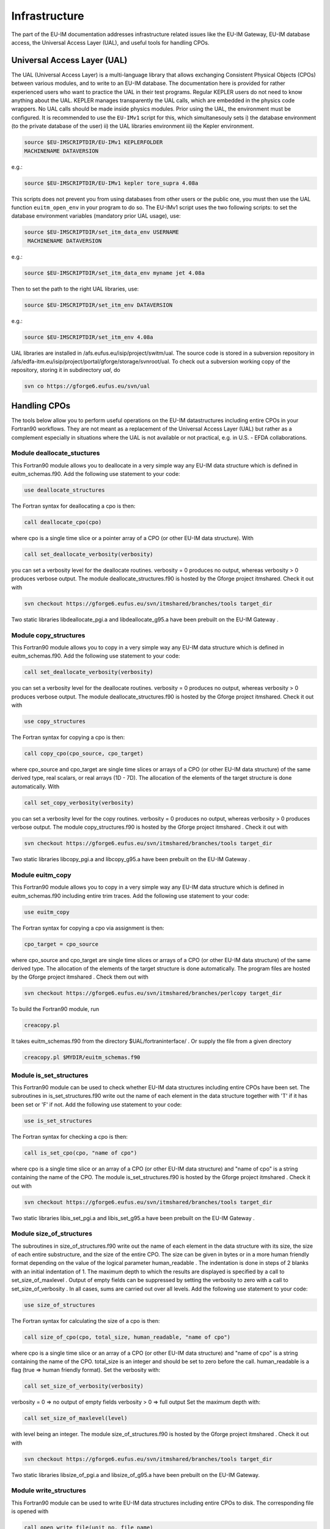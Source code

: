 Infrastructure
==============

The part of the EU-IM documentation addresses infrastructure related
issues like the EU-IM Gateway, EU-IM database access, the Universal Access
Layer (UAL), and useful tools for handling CPOs.

Universal Access Layer (UAL)
----------------------------

The UAL (Universal Access Layer) is a multi-language library that allows
exchanging Consistent Physical Objects (CPOs) between various modules,
and to write to an EU-IM database. The documentation here is provided for
rather experienced users who want to practice the UAL in their test
programs. Regular KEPLER users do not need to know anything about the
UAL. KEPLER manages transparently the UAL calls, which are embedded in
the physics code wrappers. No UAL calls should be made inside physics
modules. Prior using the UAL, the environment must be configured. It is
recommended to use the ``EU-IMv1`` script for this, which simultanesouly
sets i) the database environment (to the private database of the user)
ii) the UAL libraries environment iii) the Kepler environment.

.. code-block:: console

       source $EU-IMSCRIPTDIR/EU-IMv1 KEPLERFOLDER
       MACHINENAME DATAVERSION

e.g.:

.. code-block:: console

       source $EU-IMSCRIPTDIR/EU-IMv1 kepler tore_supra 4.08a

This scripts does not prevent you from using databases from other users
or the public one, you must then use the UAL function ``euitm_open_env``
in your program to do so. The EU-IMv1 script uses the two following
scripts: to set the database environment variables (mandatory prior UAL
usage), use:

.. code-block:: console

   source $EU-IMSCRIPTDIR/set_itm_data_env USERNAME
    MACHINENAME DATAVERSION

e.g.:

.. code-block:: console

   source $EU-IMSCRIPTDIR/set_itm_data_env myname jet 4.08a

Then to set the path to the right UAL libraries, use:

.. code-block:: console

   source $EU-IMSCRIPTDIR/set_itm_env DATAVERSION

e.g.:

.. code-block:: console

   source $EU-IMSCRIPTDIR/set_itm_env 4.08a

UAL libraries are installed in /afs.eufus.eu/isip/project/switm/ual.
The source code is stored in a subversion repository in
/afs/edfa-itm.eu/isip/project/portal/gforge/storage/svnroot/ual. To
check out a subversion working copy of the repository, storing it in
subdirectory *ual*, do

.. code-block:: console

   svn co https://gforge6.eufus.eu/svn/ual

Handling CPOs
-------------

The tools below allow you to perform useful operations on the EU-IM
datastructures including entire CPOs in your Fortran90 workflows. They
are not meant as a replacement of the Universal Access Layer (UAL) but
rather as a complement especially in situations where the UAL is not
available or not practical, e.g. in U.S. - EFDA collaborations.

Module deallocate_stuctures
~~~~~~~~~~~~~~~~~~~~~~~~~~~

This Fortran90 module allows you to deallocate in a very simple way any
EU-IM data structure which is defined in euitm_schemas.f90.
Add the following use statement to your code:

.. code-block:: fortran

     use deallocate_structures

The Fortran syntax for deallocating a cpo is then:

.. code-block:: fortran
   
     call deallocate_cpo(cpo)

where cpo is a single time slice or a pointer array of a CPO (or other
EU-IM data structure). With

.. code-block:: fortran
   
      call set_deallocate_verbosity(verbosity)

you can set a verbosity level for the deallocate routines. verbosity = 0
produces no output, whereas verbosity > 0 produces verbose output. The
module deallocate_structures.f90 is hosted by the Gforge project itmshared.
Check it out with

.. code-block:: console

   svn checkout https://gforge6.eufus.eu/svn/itmshared/branches/tools target_dir

Two static libraries
libdeallocate_pgi.a
and
libdeallocate_g95.a
have been prebuilt on the
EU-IM Gateway
.

Module copy_structures
~~~~~~~~~~~~~~~~~~~~~~

This Fortran90 module allows you to copy in a very simple way any EU-IM
data structure which is defined in euitm_schemas.f90.
Add the following use statement to your code:

.. code-block:: fortran
   
      call set_deallocate_verbosity(verbosity)

you can set a verbosity level for the deallocate routines. verbosity = 0
produces no output, whereas verbosity > 0 produces verbose output. The
module deallocate_structures.f90 is hosted by the Gforge project itmshared.
Check it out with

.. code-block:: fortran

     use copy_structures

The Fortran syntax for copying a cpo is then:

.. code-block:: fortran
   
     call copy_cpo(cpo_source, cpo_target)

where cpo_source and cpo_target are single time slices or arrays of a CPO
(or other EU-IM data structure) of the same derived type, real scalars, or
real arrays (1D - 7D). The allocation of the elements of the target
structure is done automatically. With

.. code-block:: fortran
   
      call set_copy_verbosity(verbosity)

you can set a verbosity level for the copy routines. verbosity = 0 produces
no output, whereas verbosity > 0 produces verbose output. The module
copy_structures.f90 is hosted by the Gforge project itmshared . Check it
out with 

.. code-block:: console

   svn checkout https://gforge6.eufus.eu/svn/itmshared/branches/tools target_dir

Two static libraries libcopy_pgi.a and libcopy_g95.a have been prebuilt on
the EU-IM Gateway .

Module euitm_copy
~~~~~~~~~~~~~~~~~

This Fortran90 module allows you to copy in a very simple way any EU-IM
data structure which is defined in euitm_schemas.f90 including entire
trim traces.
Add the following use statement to your code:

.. code-block:: fortran
   
     use euitm_copy

The Fortran syntax for copying a cpo via assignment is then:

.. code-block:: fortran
   
     cpo_target = cpo_source

where cpo_source and cpo_target are single time slices or arrays of a
CPO (or other EU-IM data structure) of the same derived type.
The allocation of the elements of the target structure is done
automatically.
The program files are hosted by the Gforge project
itmshared
.
Check them out with


.. code-block:: console

   svn checkout https://gforge6.eufus.eu/svn/itmshared/branches/perlcopy target_dir

To build the Fortran90 module, run

.. code-block:: console
   
     creacopy.pl

It takes euitm_schemas.f90 from the directory
$UAL/fortraninterface/
.
Or supply the file from a given directory


.. code-block:: console

    creacopy.pl $MYDIR/euitm_schemas.f90

Module is_set_structures
~~~~~~~~~~~~~~~~~~~~~~~~

This Fortran90 module can be used to check whether EU-IM data structures
including entire CPOs have been set. The subroutines in
is_set_structures.f90
write out the name of each element in the data structure together with
'T'
if it has been set or
'F'
if not.
Add the following use statement to your code:

.. code-block:: fortran
   
     use is_set_structures

The Fortran syntax for checking a cpo is then:


.. code-block:: fortran

   call is_set_cpo(cpo, "name of cpo")

where cpo is a single time slice or an array of a CPO (or other EU-IM data
structure) and "name of cpo" is a string containing the name of the CPO.
The module is_set_structures.f90 is hosted by the Gforge project itmshared
. Check it out with

.. code-block:: fortran
   
   svn checkout https://gforge6.eufus.eu/svn/itmshared/branches/tools target_dir

Two static libraries libis_set_pgi.a and libis_set_g95.a have been prebuilt
on the EU-IM Gateway .

Module size_of_structures
~~~~~~~~~~~~~~~~~~~~~~~~~

The subroutines in
size_of_structures.f90
write out the name of each element in the data structure with its size,
the size of each entire substructure, and the size of the entire CPO.
The size can be given in bytes or in a more human friendly format
depending on the value of the logical parameter
human_readable
. The indentation is done in steps of 2 blanks with an initial
indentation of 1.
The maximum depth to which the results are displayed is specified by a
call to
set_size_of_maxlevel
. Output of empty fields can be suppressed by setting the verbosity to
zero with a call to
set_size_of_verbosity
. In all cases, sums are carried out over all levels.
Add the following use statement to your code:

.. code-block:: fortran
   
     use size_of_structures

The Fortran syntax for calculating the size of a cpo is then:

.. code-block:: fortran
   
     call size_of_cpo(cpo, total_size, human_readable, "name of cpo")

where cpo is a single time slice or an array of a CPO (or other EU-IM data
structure) and "name of cpo" is a string containing the name of the CPO.
total_size is an integer and should be set to zero before the call.
human_readable is a flag (true => human friendly format).
Set the verbosity with:

.. code-block:: fortran
   
     call set_size_of_verbosity(verbosity)

verbosity = 0 => no output of empty fields
verbosity > 0 => full output
Set the maximum depth with:

.. code-block:: fortran
   
     call set_size_of_maxlevel(level)

with level being an integer.
The module
size_of_structures.f90
is hosted by the
Gforge
project
itmshared
.
Check it out with

.. code-block:: console
   
   svn checkout https://gforge6.eufus.eu/svn/itmshared/branches/tools target_dir

Two static libraries libsize_of_pgi.a and libsize_of_g95.a have been
prebuilt on the EU-IM Gateway.

Module write_structures
~~~~~~~~~~~~~~~~~~~~~~~

This Fortran90 module can be used to write EU-IM data structures including
entire CPOs to disk.
The corresponding file is opened with

.. code-block:: fortran

     call open_write_file(unit_no, file_name)

where unit_no is the file handle (integer) and file_name a string with
the file name (possibly including the path).
The file is closed with

.. code-block:: fortran

     call close_write_file

Add the following use statement to your code:

.. code-block:: fortran

     use write_structures

The Fortran syntax for writing a cpo to disk is then:

.. code-block:: fortran

     call write_cpo(cpo, "name of cpo")

where cpo is a single time slice or an array of a CPO (or other EU-IM data
structure) and "name of cpo" is a string containing the name of the CPO.
With

.. code-block:: fortran

      call set_write_verbosity(verbosity)

you can set a verbosity level for the write routines. verbosity = 0
produces no output, whereas verbosity > 0 produces verbose output.
The module
write_structures.f90
is hosted by the
Gforge
project
itmshared
.
Check it out with

.. code-block:: console

   svn checkout https://gforge6.eufus.eu/svn/itmshared/branches/tools target_dir

Two static libraries libwrite_pgi.a and libwrite_g95.a have been prebuilt
on the EU-IM Gateway .

Module read_structures
~~~~~~~~~~~~~~~~~~~~~~

This Fortran90 module can be used to read EU-IM data structures including
entire CPOs from disk.
The corresponding file is opened with

.. code-block:: fortran

     call open_read_file(unit_no, file_name)

where unit_no is the file handle (integer) and file_name a string with
the file name (possibly including the path).
The file is closed with

.. code-block:: fortran

     call close_read_file

Add the following use statement to your code:

.. code-block:: fortran

     use read_structures

The Fortran syntax for reading a cpo from disk is then:


     call read_cpo(cpo, "name of cpo")

where cpo is a single time slice or an array of a CPO (or other EU-IM data
structure) and "name of cpo" is a string containing the name of the CPO.
The module automatically deallocates any fields already allocated in cpo
and allocates all required fields automatically. It is absolutely
essential that "name of cpo" is identical with the one chosen when the
cpo was written.
With

.. code-block:: fortran

      call set_read_verbosity(verbosity)

you can set a verbosity level for the read routines. verbosity = 0
produces no output, whereas verbosity > 0 produces verbose output.
The module
read_structures.f90
is hosted by the
Gforge
project
itmshared
.
Check it out with

.. code-block:: console

   svn checkout https://gforge6.eufus.eu/svn/itmshared/branches/tools target_dir

Two static libraries
libread_pgi.a
and
libread_g95.a
have been prebuilt on the
EU-IM Gateway
.

Module diff_structures
~~~~~~~~~~~~~~~~~~~~~~

This Fortran90 module can be used to compare two CPOs or other EU-IM data
structures. It was developed to facilitate benchmarks and automated test
suites for the code development. It was kept flexible through the use of
function arguments in the argument list of the subroutines of
diff_structures. This allows the user to specify his own function set
for the analysis and evalutation of the differences between the two
CPOs. A call to diff_cpo simply writes out the result of this user
defined function.
Add the following use statements to your code:

.. code-block:: fortran

   use diff_structures
   use error_analysis

The Fortran syntax for calculating the differences between two cpos is
then:

.. code-block:: fortran

     call diff_cpo(reference_cpo, test_cpo, name_root, func)

where reference_cpo is the reference CPO or other EU-IM data structure and
test_cpo is the test CPO or other EU-IM data structure.
name_root is a string which defines the root of the field names to be
displayed, e.g. 'equilibrium'.
func is a function argument to the subroutine diff_cpo. It can be any
user defined function with the following constraints:

-  It must be defined inside the module error_analysis (an example
   version with various error analysis functions is provided in
   error_analysis.f90
   ).
-  It follows the structure (dummy arguments, interface, overloading) as
   demonstrated in error_analysis.f90. The function always has a header
   function with a list of optional dummy arguments. Depending on which
   actual arguments are specified, this functions calls the overloaded
   function with the correct arguments. The interim function is required
   because of Fortran90/95 limitations. The actual error analysis is
   carried out inside the overloaded functions. Two fields of these
   functions are intent(inout) variables:

   
.. code-block:: fortran
                
      diff_counter : to count the number of difference
      error_level  : to allow for sums or averages over entire CPOs (see examples)

   These two variables are private to the error_analysis module.
   To access them please use the functions
   
.. code-block:: fortran
   
        get_diff_counter()

   and
   
   .. code-block:: fortran

        get_error_level()

   The function
   
   .. code-block:: fortran

        set_error_level(err_level)

   may be used to specify an initial value for the variable
   error_level
   .

With

.. code-block:: fortran

      call set_diff_verbosity(verbosity)

you can set a verbosity level for the diff routines. verbosity = 0 produces
no output, whereas verbosity > 0 produces verbose output. The file
check_equilibrium.f90 represents a simple example for a program to compare
two equilibrium CPOs one of which is used as a reference for test cases in
code development. It clearly demonstrates the use of the diff_structures
module. The module diff_structures.f90 and the auxiliary file
error_analysis.f90 and check_equilibrium.f90 are hosted by the Gforge
project itmshared . Check them out with

.. code-block:: console

   svn checkout https://gforge6.eufus.eu/svn/itmshared/branches/tools target_dir

Two static libraries libdiff_pgi.a and libdiff_g95.a have been prebuilt on
the EU-IM Gateway .
                
